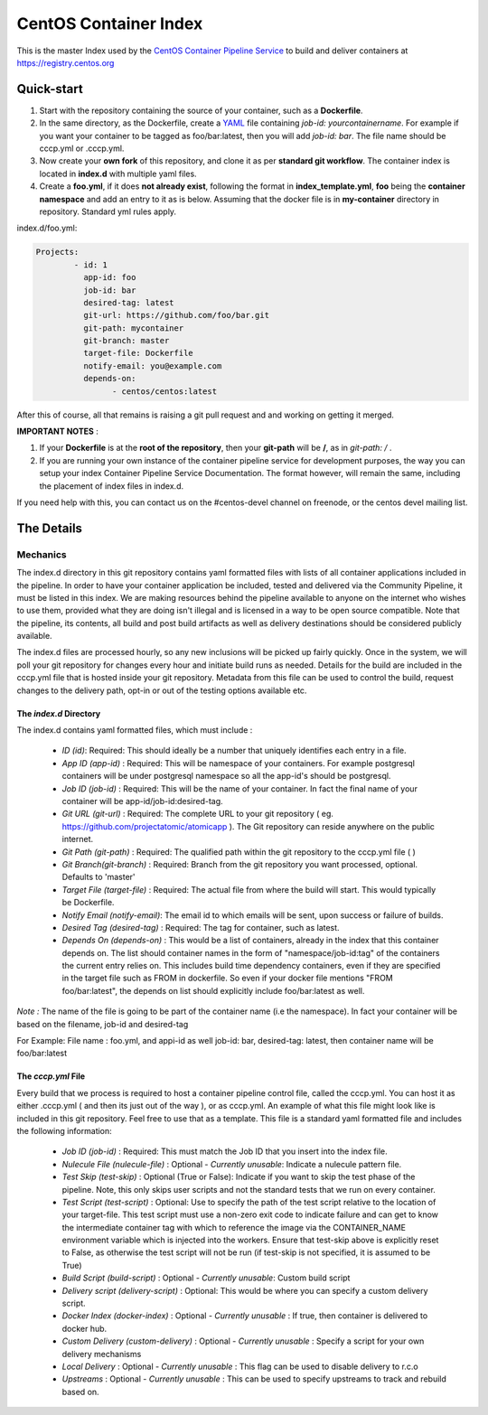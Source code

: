 **********************
CentOS Container Index
**********************
This is the master Index used by the `CentOS Container Pipeline Service <https://github.com/CentOS/container-pipeline-service>`_ to build and deliver containers at https://registry.centos.org

Quick-start
===========

1. Start with the repository containing the source of your container, such as a **Dockerfile**.
2. In the same directory, as the Dockerfile, create a `YAML <https://en.wikipedia.org/wiki/YAML>`_ 
   file containing *job-id: yourcontainername*. For example if you want your container to be tagged
   as foo/bar:latest, then you will add *job-id: bar*. The file name should be cccp.yml or .cccp.yml.
3. Now create your **own fork** of this repository, and clone it as per **standard git workflow**. The 
   container index is located in **index.d** with multiple yaml files.
4. Create a **foo.yml**, if it does **not already exist**, following the format in **index_template.yml**,
   **foo** being the **container namespace** and add an entry to it as is below. Assuming that the docker 
   file is in **my-container** directory in repository. Standard yml rules apply.

index.d/foo.yml:

.. code-block:: yaml

   Projects:
           - id: 1
             app-id: foo
             job-id: bar
             desired-tag: latest
             git-url: https://github.com/foo/bar.git
             git-path: mycontainer
             git-branch: master
             target-file: Dockerfile
             notify-email: you@example.com
             depends-on:
                   - centos/centos:latest
     
After this of course, all that remains is raising a git pull request and and working on getting it merged.

**IMPORTANT NOTES** : 

1. If your **Dockerfile** is at the **root of the repository**, then your **git-path** will be **/**, as in 
   *git-path: /* .
2. If you are running your own instance of the container pipeline service for development purposes,
   the way you can setup your index Container Pipeline Service Documentation. The format however, will remain
   the same, including the placement of index files in index.d.

If you need help with this, you can contact us on the #centos-devel channel on freenode, or the centos devel 
mailing list.   

The Details
===========

Mechanics
---------

The index.d directory in this git repository contains yaml formatted files with lists of all container applications included in the pipeline. In order to have your container application be included, tested and delivered via the Community Pipeline, it must be listed in this index. We are making resources behind the pipeline available to anyone on the internet who wishes to use them, provided what they are doing isn't illegal and is licensed in a way to be open source compatible. Note that the pipeline, its contents, all build and post build artifacts as well as delivery destinations should be considered publicly available.

The index.d files are processed hourly, so any new inclusions will be picked up fairly quickly. Once in the system, we will poll your git repository for changes every hour and initiate build runs as needed. Details for the build are included in the cccp.yml file that is hosted inside your git repository. Metadata from this file can be used to control the build, request changes to the delivery path, opt-in or out of the testing options available etc.

The *index.d* Directory
^^^^^^^^^^^^^^^^^^^^^^^

The index.d contains yaml formatted files, which must include :

 - *ID (id)*: Required: This should ideally be a number that uniquely identifies each entry in a file.
 - *App ID (app-id)* : Required: This will be namespace of your containers. For example postgresql containers will be under postgresql namespace so all the app-id's should be postgresql. 
 - *Job ID (job-id)* : Required: This will be the name of your container. In fact the final name of your container will be app-id/job-id:desired-tag.
 - *Git URL (git-url)* : Required: The complete URL to your git repository ( eg. https://github.com/projectatomic/atomicapp ). The Git repository can reside anywhere on the public internet. 
 - *Git Path (git-path)* : Required: The qualified path within the git repository to the cccp.yml file ( )
 - *Git Branch(git-branch)* : Required: Branch from the git repository you want processed, optional. Defaults to 'master'
 - *Target File (target-file)* : Required: The actual file from where the build will start. This would typically be Dockerfile.
 - *Notify Email (notify-email)*: The email id to which emails will be sent, upon success or failure of builds.
 - *Desired Tag (desired-tag)* : Required: The tag for container, such as latest.
 - *Depends On (depends-on)* : This would be a list of containers, already in the index that this container depends on. The list should container names in the form of "namespace/job-id:tag" of the containers the current entry relies on. This includes build time dependency containers, even if they are specified in the target file such as FROM in dockerfile. So even if your docker file mentions "FROM foo/bar:latest", the depends on list should explicitly include foo/bar:latest as well.
 
*Note :* The name of the file is going to be part of the container name (i.e the namespace). In fact your container will be based on the filename, job-id and desired-tag

For Example: File name :  foo.yml, and appi-id as well job-id: bar, desired-tag: latest, then container name will be foo/bar:latest

The *cccp.yml* File
^^^^^^^^^^^^^^^^^^^

Every build that we process is required to host a container pipeline control file, called the cccp.yml. You can host it as either .cccp.yml ( and then its just out of the way ), or as cccp.yml. An example of what this file might look like is included in this git repository. Feel free to use that as a template. This file is a standard yaml formatted file and includes the following information:

 - *Job ID (job-id)* : Required: This must match the Job ID that you insert into the index file.
 - *Nulecule File (nulecule-file)* : Optional - *Currently unusable*: Indicate a nulecule pattern file.
 - *Test Skip (test-skip)* : Optional (True or False): Indicate if you want to skip the test phase of the pipeline. Note, this only skips user scripts and not the standard tests that we run on every container.
 - *Test Script (test-script)* : Optional: Use to specify the path of the test script relative to the location of your target-file. This test script must use a non-zero exit code to indicate failure and can get to know the intermediate container tag with which to reference the image via the CONTAINER_NAME environment variable which is injected into the workers. Ensure that test-skip above is explicitly reset to False, as otherwise the test script will not be run (if test-skip is not specified, it is assumed to be True)
 - *Build Script (build-script)* : Optional - *Currently unusable*: Custom build script
 - *Delivery script (delivery-script)* : Optional: This would be where you can specify a custom delivery script.
 - *Docker Index (docker-index)* : Optional - *Currently unusable* : If true, then container is delivered to docker hub.
 - *Custom Delivery (custom-delivery)* : Optional - *Currently unusable* : Specify a script for your own delivery mechanisms
 - *Local Delivery* : Optional - *Currently unusable* : This flag can be used to disable delivery to r.c.o
 - *Upstreams* : Optional - *Currently unusable* : This can be used to specify upstreams to track and rebuild based on.


